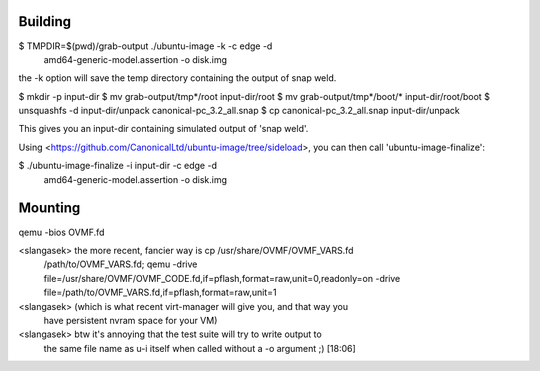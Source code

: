 Building
========

$ TMPDIR=$(pwd)/grab-output ./ubuntu-image -k -c edge -d \
      amd64-generic-model.assertion -o disk.img

the -k option will save the temp directory containing the output of snap
weld.

$ mkdir -p input-dir
$ mv grab-output/tmp*/root input-dir/root
$ mv grab-output/tmp*/boot/* input-dir/root/boot
$ unsquashfs -d input-dir/unpack canonical-pc_3.2_all.snap
$ cp canonical-pc_3.2_all.snap input-dir/unpack

This gives you an input-dir containing simulated output of 'snap weld'.

Using <https://github.com/CanonicalLtd/ubuntu-image/tree/sideload>, you can
then call 'ubuntu-image-finalize':

$ ./ubuntu-image-finalize -i input-dir -c edge -d \
	amd64-generic-model.assertion -o disk.img


Mounting
========

qemu -bios OVMF.fd

<slangasek> the more recent, fancier way is cp /usr/share/OVMF/OVMF_VARS.fd
            /path/to/OVMF_VARS.fd; qemu -drive
            file=/usr/share/OVMF/OVMF_CODE.fd,if=pflash,format=raw,unit=0,readonly=on
            -drive file=/path/to/OVMF_VARS.fd,if=pflash,format=raw,unit=1

<slangasek> (which is what recent virt-manager will give you, and that way you
            have persistent nvram space for your VM)

<slangasek> btw it's annoying that the test suite will try to write output to
            the same file name as u-i itself when called without a -o argument
            ;)  [18:06]
